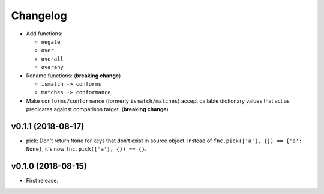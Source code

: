 Changelog
=========


- Add functions:

  - ``negate``
  - ``over``
  - ``overall``
  - ``overany``

- Rename functions: (**breaking change**)

  - ``ismatch -> conforms``
  - ``matches -> conformance``

- Make ``conforms/conformance`` (formerly ``ismatch/matches``) accept callable dictionary values that act as predicates against comparison target. (**breaking change**)


v0.1.1 (2018-08-17)
-------------------

- pick: Don't return ``None`` for keys that don't exist in source object. Instead of ``fnc.pick(['a'], {}) == {'a': None}``, it's now ``fnc.pick(['a'], {}) == {}``.


v0.1.0 (2018-08-15)
-------------------

- First release.
